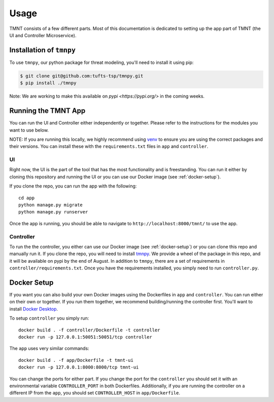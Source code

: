 Usage
=====

TMNT consists of a few different parts. Most of this documentation is dedicated to setting up the app part of TMNT (the UI and Controller Microservice).

Installation of ``tmnpy``
-------------------------

To use ``tmnpy``, our python package for threat modeling, you'll need to install it using pip:

.. code-block:: console

   $ git clone git@github.com:tufts-tsp/tmnpy.git
   $ pip install ./tmnpy

Note: We are working to make this available on `pypi <https://pypi.org/>` in the coming weeks.

Running the TMNT App
--------------------

You can run the UI and Controller either independently or together. Please refer to the instructions for the modules you want to use below.

NOTE: If you are running this locally, we highly recommend using `venv <https://docs.python.org/3/library/venv.html>`_ to ensure you are using the correct packages and their versions. You can install these with the ``requirements.txt`` files in ``app`` and ``controller``.

UI
^^

Right now, the UI is the part of the tool that has the most functionality and is freestanding. You can run it either by cloning this repository and running the UI or you can use our Docker image (see :ref:`docker-setup`).

If you clone the repo, you can run the app with the following::

    cd app
    python manage.py migrate
    python manage.py runserver

Once the app is running, you should be able to navigate to ``http://localhost:8000/tmnt/`` to use the app.

Controller
^^^^^^^^^^

To run the the controller, you either can use our Docker image (see :ref:`docker-setup`) or you can clone this repo and manually run it. If you clone the repo, you will need to install `tmnpy <https://github.com/tufts-tsp/tmnpy>`_. We provide a wheel of the package in this repo, and it will be available on pypi by the end of August. In addition to ``tmnpy``, there are a set of requirements in ``controller/requirements.txt``. Once you have the requirements installed, you simply need to run ``controller.py``.

.. _docker-setup:
Docker Setup
------------

If you want you can also build your own Docker images using the Dockerfiles in ``app`` and ``controller``. You can run either on their own or together. If you run them together, we recommend building/running the controller first. You'll want to install `Docker Desktop <https://docs.docker.com/desktop/>`_.

To setup ``controller`` you simply run::

    docker build . -f controller/Dockerfile -t controller
    docker run -p 127.0.0.1:50051:50051/tcp controller

The ``app`` uses very similar commands::

    docker build . -f app/Dockerfile -t tmnt-ui
    docker run -p 127.0.0.1:8000:8000/tcp tmnt-ui

You can change the ports for either part. If you change the port for the ``controller`` you should set it with an environmental variable ``CONTROLLER_PORT`` in both Dockerfiles. Additionally, if you are running the controller on a different IP from the ``app``, you should set ``CONTROLLER_HOST`` in ``app/Dockerfile``.
